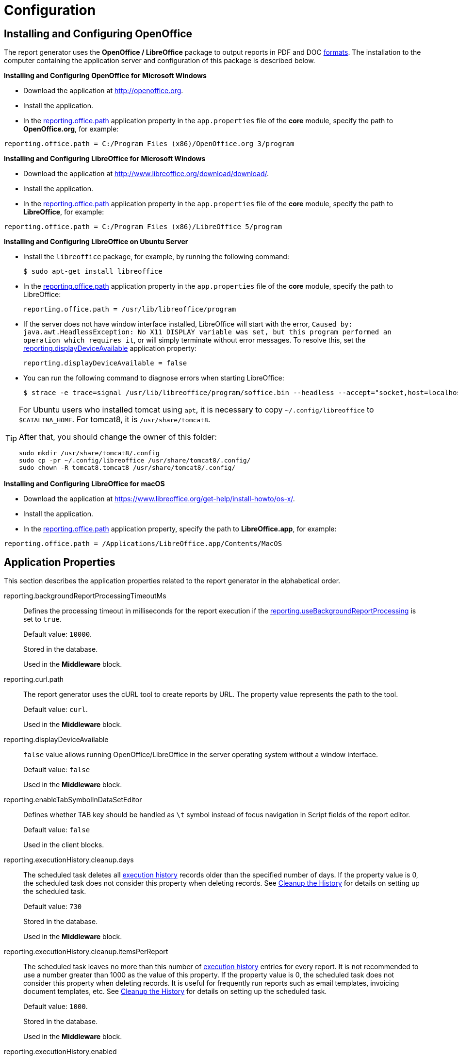 
= Configuration

[[open_office]]
== Installing and Configuring OpenOffice

The report generator uses the *OpenOffice / LibreOffice* package to output reports in PDF and DOC <<template_to_output,formats>>. The installation to the computer containing the application server and configuration of this package is described below.

*Installing and Configuring OpenOffice for Microsoft Windows*

* Download the application at http://openoffice.org.
* Install the application.
* In the <<reporting.office.path, reporting.office.path>> application property in the `app.properties` file of the *core* module, specify the path to *OpenOffice.org*, for example:

[source, properties]
----
reporting.office.path = C:/Program Files (x86)/OpenOffice.org 3/program
----

*Installing and Configuring LibreOffice for Microsoft Windows*

* Download the application at http://www.libreoffice.org/download/download/.
* Install the application.
* In the <<reporting.office.path,reporting.office.path>> application property in the `app.properties` file of the *core* module, specify the path to *LibreOffice*, for example:

[source, properties]
----
reporting.office.path = C:/Program Files (x86)/LibreOffice 5/program
----

*Installing and Configuring LibreOffice on Ubuntu Server*

* Install the `libreoffice` package, for example, by running the following command:
+
[source, properties]
----
$ sudo apt-get install libreoffice
----
    
* In the <<reporting.office.path, reporting.office.path>> application property in the `app.properties` file of the *core* module, specify the path to LibreOffice:
+
[source, properties]
----
reporting.office.path = /usr/lib/libreoffice/program
----

* If the server does not have window interface installed, LibreOffice will start with the error, `Caused by: java.awt.HeadlessException: No X11 DISPLAY variable was set, but this program performed an operation which requires it`, or will simply terminate without error messages. To resolve this, set the <<app_properties.adoc#reporting.displayDeviceAvailable, reporting.displayDeviceAvailable>> application property:
+
[source, properties]
----
reporting.displayDeviceAvailable = false
----

* You can run the following command to diagnose errors when starting LibreOffice:
+
[source, properties]
----
$ strace -e trace=signal /usr/lib/libreoffice/program/soffice.bin --headless --accept="socket,host=localhost,port=8100;urp" --nologo --nolockcheck
----

[TIP]
====
For Ubuntu users who installed tomcat using `apt`, it is necessary to copy `~/.config/libreoffice` to `$CATALINA_HOME`. For tomcat8, it is `/usr/share/tomcat8`.

After that, you should change the owner of this folder:

[source, properties]
----
sudo mkdir /usr/share/tomcat8/.config
sudo cp -pr ~/.config/libreoffice /usr/share/tomcat8/.config/
sudo chown -R tomcat8.tomcat8 /usr/share/tomcat8/.config/
----
====

*Installing and Configuring LibreOffice for macOS*

* Download the application at https://www.libreoffice.org/get-help/install-howto/os-x/.
* Install the application.
* In the <<reporting.office.path, reporting.office.path>> application property, specify the path to *LibreOffice.app*, for example:

[source, properties]
----
reporting.office.path = /Applications/LibreOffice.app/Contents/MacOS
----

[[app_properties]]
== Application Properties

This section describes the application properties related to the report generator in the alphabetical order.

[[reporting.backgroundReportProcessingTimeoutMs]]
reporting.backgroundReportProcessingTimeoutMs::
+
--
Defines the processing timeout in milliseconds for the report execution if the <<reporting.useBackgroundReportProcessing,reporting.useBackgroundReportProcessing>> is set to `true`.

Default value: `10000`.

Stored in the database.

Used in the *Middleware* block.
--

[[reporting.curl.path]]
reporting.curl.path::
+
--
The report generator uses the cURL tool to create reports by URL. The property value represents the path to the tool.

Default value: `curl`.

Used in the *Middleware* block.
--

[[reporting.displayDeviceAvailable]]
reporting.displayDeviceAvailable::
+
--
`false` value allows running OpenOffice/LibreOffice in the server operating system without a window interface.

Default value: `false`

Used in the *Middleware* block.
--

[[reporting.enableTabSymbolInDataSetEditor]]
reporting.enableTabSymbolInDataSetEditor::
+
--
Defines whether TAB key should be handled as `\t` symbol instead of focus navigation in Script fields of the report editor.

Default value: `false`

Used in the client blocks.
--

[[reporting.executionHistory.cleanup.days]]
reporting.executionHistory.cleanup.days::
+
--
The scheduled task deletes all <<execution_history,execution history>> records older than the specified number of days. If the property value is 0, the scheduled task does not consider this property when deleting records. See <<execution_history_cleanup, Cleanup the History>> for details on setting up the scheduled task.

Default value: `730`

Stored in the database.

Used in the *Middleware* block.

--

[[reporting.executionHistory.cleanup.itemsPerReport]]
reporting.executionHistory.cleanup.itemsPerReport::
+
--
The scheduled task leaves no more than this number of <<execution_history,execution history>> entries for every report. It is not recommended to use a number greater than 1000 as the value of this property. If the property value is 0, the scheduled task does not consider this property when deleting records. It is useful for frequently run reports such as email templates, invoicing document templates, etc. See <<execution_history_cleanup, Cleanup the History>> for details on setting up the scheduled task.

Default value: `1000`.

Stored in the database.

Used in the *Middleware* block.
--

[[reporting.executionHistory.enabled]]
reporting.executionHistory.enabled::
+
--
Activates the <<execution_history, report execution history>> mechanism.

Default value: `false`.

Stored in the database.

Used in the *Middleware* block.

--

[[reporting.executionHistory.saveOutputDocument]]
reporting.executionHistory.saveOutputDocument::
+
--
If set to true, report results files are saved to the {manual_platform}/file_storage.html[file store], if the <<reporting.executionHistory.enabled,reporting.executionHistory.enabled>> property is on. See <<history_output_documents,Output documents>> for details.

Default value: `false`.

Stored in the database.

Used in the *Middleware* block.
--

[[reporting.fontsDir]]
reporting.fontsDir::
+
--
Path to the fonts directory for converting HTML to PDF.

For example: `reporting.fontsDir = C:/Windows/Fonts`.

Used in the *Middleware* block.
--

[[reporting.docFormatterTimeout]]
reporting.docFormatterTimeout::
+
--
Sets the LibreOffice timeout in seconds for converting DOCX/XLSX to HTML/PDF.

When the time is up, the user will receive an error message.

Default value: `20`

Used in the *Middleware* block.
--

[[reporting.office.docx.useOfficeForDocumentConversion]]
reporting.office.docx.useOfficeForDocumentConversion::
+
--
Turns on using OpenOffice to convert the report having DOCX template to HTML/PDF, which significantly increases the conversion accuracy.

Default value: `false`

Used in the *Middleware* block.
--

[[reporting.office.path]]
reporting.office.path::
+
--
Sets the path to OpenOffice.

Default value: `/`

Used in the *Middleware* block.
--

[[reporting.office.ports]]
reporting.office.ports::
+
--
Specifies the comma- or vertical bar-separated list of available ports for OpenOffice/LibreOffice.

For example: `reporting.office.ports = 8100|8101|8102|8103|8104|8105`.

Default value: `8100, 8101, 8102, 8103`.

Used in the *Middleware* block.
--

[[reporting.putEmptyRowIfNoDataSelected]]
reporting.putEmptyRowIfNoDataSelected::
+
--
Sets the mode when the bands which datasets have returned no records are still displayed once.

Default value: `true`

Used in the *Middleware* block.
--

[[reporting.useBackgroundReportProcessing]]
reporting.useBackgroundReportProcessing::
+
--
Allows you to set the report execution as a background task. This property is used in order to add the <<run_cancel,cancel>> option.

Default value: `false`.

Stored in the database.

Used in the *Middleware* block.
--
